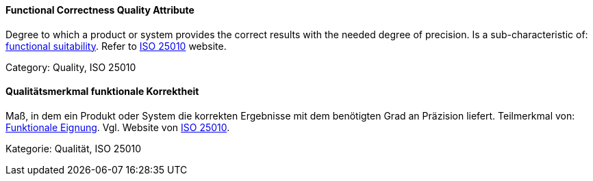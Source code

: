 // tag::EN[]
==== Functional Correctness Quality Attribute
Degree to which a product or system provides the correct results with the needed degree of precision.
Is a sub-characteristic of: <<term-functional-suitability-quality-attribute,functional suitability>>.
Refer to link:https://iso25000.com/index.php/en/iso-25000-standards/iso-25010[ISO 25010] website.

Category: Quality, ISO 25010

// end::EN[]

// tag::DE[]
==== Qualitätsmerkmal funktionale Korrektheit

Maß, in dem ein Produkt oder System die korrekten Ergebnisse mit dem
benötigten Grad an Präzision liefert. Teilmerkmal von: <<term-functional-suitability-quality-attribute,Funktionale Eignung>>. 
Vgl. Website von link:https://iso25000.com/index.php/en/iso-25000-standards/iso-25010[ISO 25010].

Kategorie: Qualität, ISO 25010



// end::DE[]

